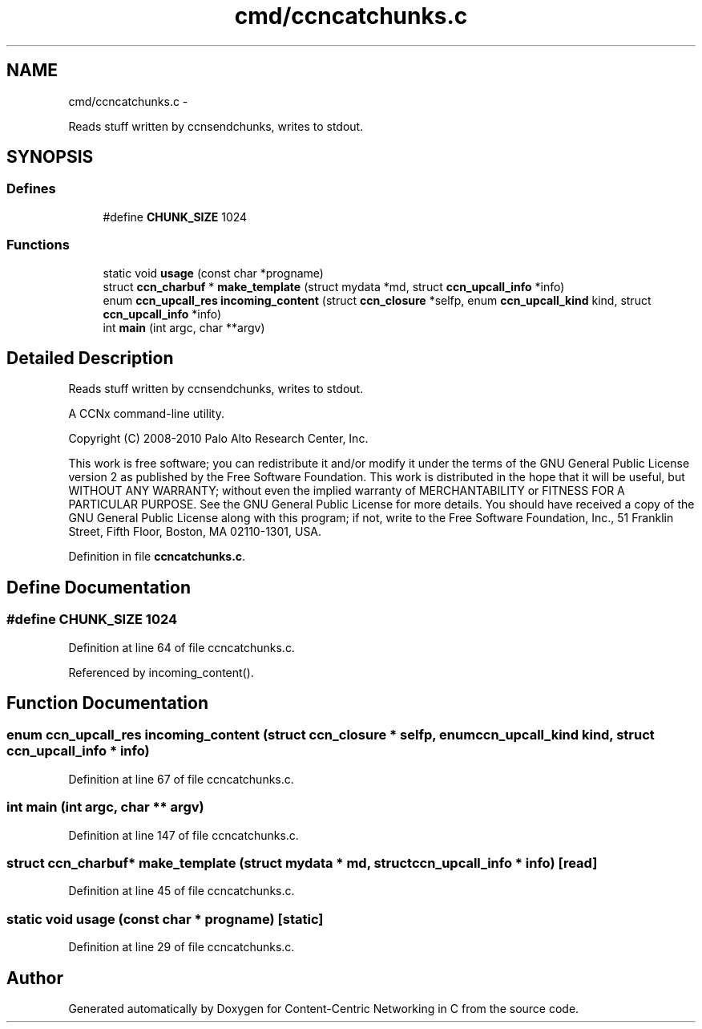 .TH "cmd/ccncatchunks.c" 3 "4 Nov 2010" "Version 0.3.0" "Content-Centric Networking in C" \" -*- nroff -*-
.ad l
.nh
.SH NAME
cmd/ccncatchunks.c \- 
.PP
Reads stuff written by ccnsendchunks, writes to stdout.  

.SH SYNOPSIS
.br
.PP
.SS "Defines"

.in +1c
.ti -1c
.RI "#define \fBCHUNK_SIZE\fP   1024"
.br
.in -1c
.SS "Functions"

.in +1c
.ti -1c
.RI "static void \fBusage\fP (const char *progname)"
.br
.ti -1c
.RI "struct \fBccn_charbuf\fP * \fBmake_template\fP (struct mydata *md, struct \fBccn_upcall_info\fP *info)"
.br
.ti -1c
.RI "enum \fBccn_upcall_res\fP \fBincoming_content\fP (struct \fBccn_closure\fP *selfp, enum \fBccn_upcall_kind\fP kind, struct \fBccn_upcall_info\fP *info)"
.br
.ti -1c
.RI "int \fBmain\fP (int argc, char **argv)"
.br
.in -1c
.SH "Detailed Description"
.PP 
Reads stuff written by ccnsendchunks, writes to stdout. 

A CCNx command-line utility.
.PP
Copyright (C) 2008-2010 Palo Alto Research Center, Inc.
.PP
This work is free software; you can redistribute it and/or modify it under the terms of the GNU General Public License version 2 as published by the Free Software Foundation. This work is distributed in the hope that it will be useful, but WITHOUT ANY WARRANTY; without even the implied warranty of MERCHANTABILITY or FITNESS FOR A PARTICULAR PURPOSE. See the GNU General Public License for more details. You should have received a copy of the GNU General Public License along with this program; if not, write to the Free Software Foundation, Inc., 51 Franklin Street, Fifth Floor, Boston, MA 02110-1301, USA. 
.PP
Definition in file \fBccncatchunks.c\fP.
.SH "Define Documentation"
.PP 
.SS "#define CHUNK_SIZE   1024"
.PP
Definition at line 64 of file ccncatchunks.c.
.PP
Referenced by incoming_content().
.SH "Function Documentation"
.PP 
.SS "enum \fBccn_upcall_res\fP incoming_content (struct \fBccn_closure\fP * selfp, enum \fBccn_upcall_kind\fP kind, struct \fBccn_upcall_info\fP * info)"
.PP
Definition at line 67 of file ccncatchunks.c.
.SS "int main (int argc, char ** argv)"
.PP
Definition at line 147 of file ccncatchunks.c.
.SS "struct \fBccn_charbuf\fP* make_template (struct mydata * md, struct \fBccn_upcall_info\fP * info)\fC [read]\fP"
.PP
Definition at line 45 of file ccncatchunks.c.
.SS "static void usage (const char * progname)\fC [static]\fP"
.PP
Definition at line 29 of file ccncatchunks.c.
.SH "Author"
.PP 
Generated automatically by Doxygen for Content-Centric Networking in C from the source code.
